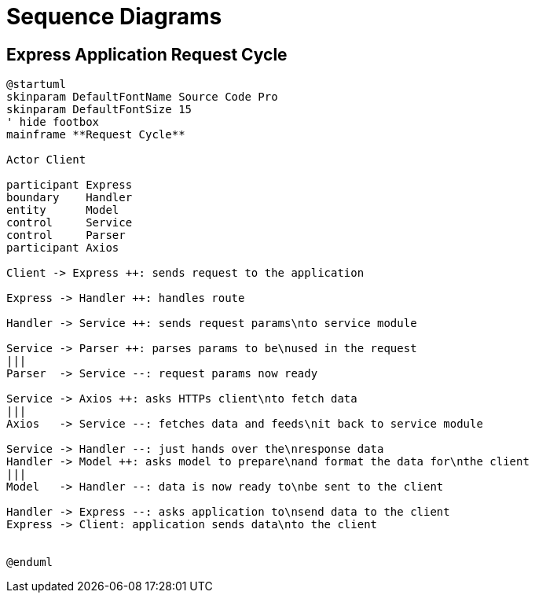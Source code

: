 = Sequence Diagrams

== Express Application Request Cycle

[plantuml]
....
@startuml
skinparam DefaultFontName Source Code Pro
skinparam DefaultFontSize 15
' hide footbox
mainframe **Request Cycle**

Actor Client

participant Express
boundary    Handler
entity      Model
control     Service
control     Parser
participant Axios

Client -> Express ++: sends request to the application

Express -> Handler ++: handles route

Handler -> Service ++: sends request params\nto service module

Service -> Parser ++: parses params to be\nused in the request
|||
Parser  -> Service --: request params now ready

Service -> Axios ++: asks HTTPs client\nto fetch data
|||
Axios   -> Service --: fetches data and feeds\nit back to service module

Service -> Handler --: just hands over the\nresponse data
Handler -> Model ++: asks model to prepare\nand format the data for\nthe client
|||
Model   -> Handler --: data is now ready to\nbe sent to the client

Handler -> Express --: asks application to\nsend data to the client
Express -> Client: application sends data\nto the client


@enduml
....
